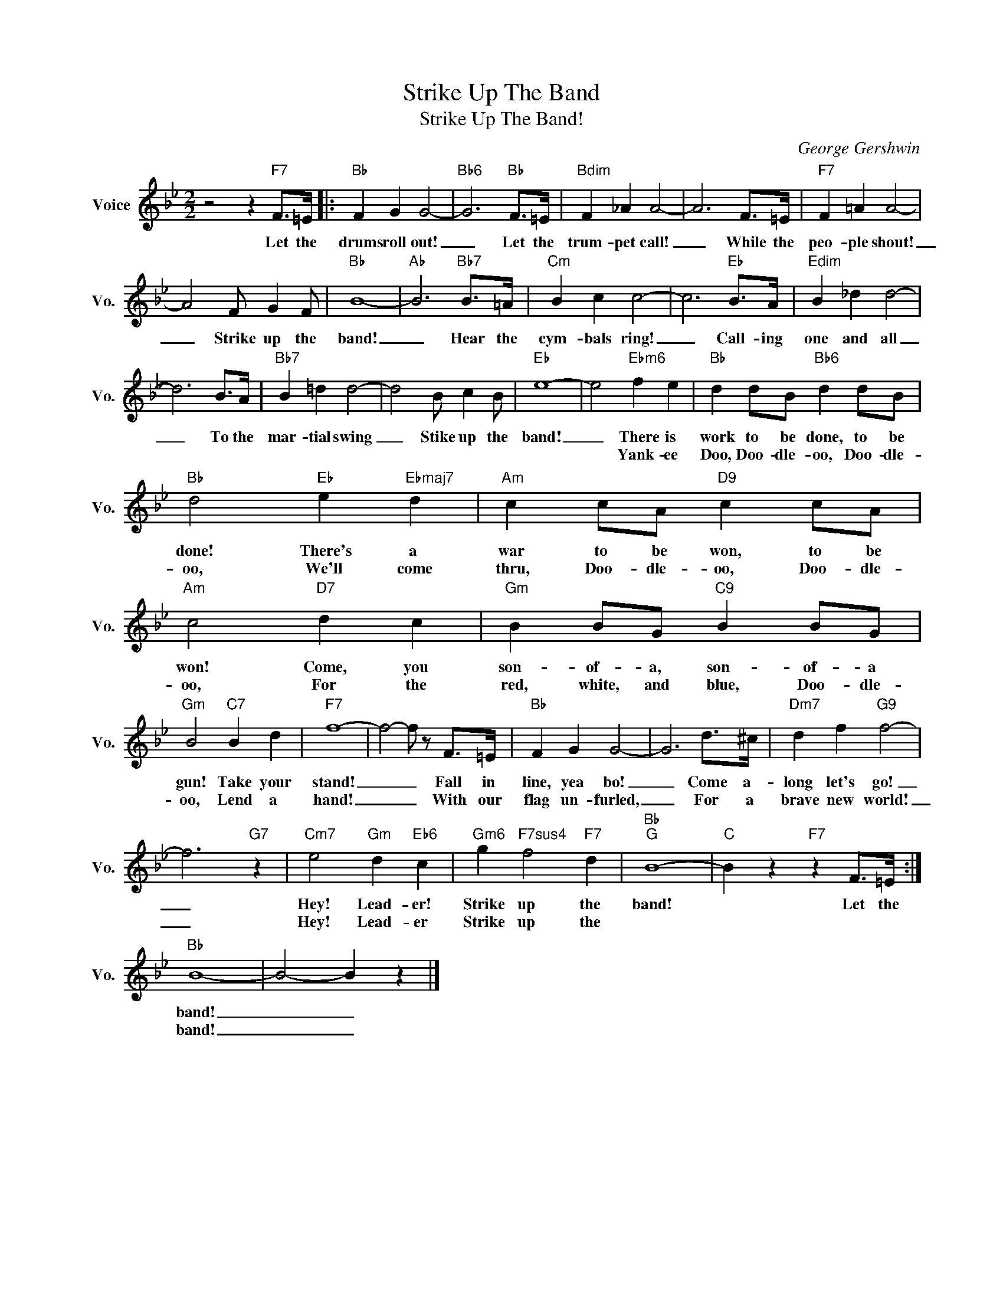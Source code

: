 X:1
T:Strike Up The Band
T:Strike Up The Band!
C:George Gershwin
Z:All Rights Reserved
L:1/4
M:2/2
K:Bb
V:1 treble nm="Voice" snm="Vo."
%%MIDI program 0
V:1
 z2 z"F7" F/>=E/ |:"Bb" F G G2- |"Bb6" G3"Bb" F/>=E/ |"Bdim" F _A A2- | A3 F/>=E/ |"F7" F =A A2- | %6
w: Let the|drums roll out!|_ Let the|trum- pet call!|_ While the|peo- ple shout!|
w: ||||||
 A2 F/ G F/ |"Bb" B4- |"Ab" B3"Bb7" B/>=A/ |"Cm" B c c2- | c3"Eb" B/>A/ |"Edim" B _d d2- | %12
w: _ Strike up the|band!|_ Hear the|cym- bals ring!|_ Call- ing|one and all|
w: ||||||
 d3 B/>A/ |"Bb7" B =d d2- | d2 B/ c B/ |"Eb" e4- | e2"Ebm6" f e |"Bb" d d/B/"Bb6" d d/B/ | %18
w: _ To the|mar- tial swing|_ Stike up the|band!|_ There is|work to be done, to be|
w: ||||* Yank- ee|Doo, Doo- dle- oo, Doo- dle-|
"Bb" d2"Eb" e"Ebmaj7" d |"Am" c c/A/"D9" c c/A/ |"Am" c2"D7" d c |"Gm" B B/G/"C9" B B/G/ | %22
w: done! There's a|war to be won, to be|won! Come, you|son- of- a, son- of- a|
w: oo, We'll come|thru, Doo- dle- oo, Doo- dle-|oo, For the|red, white, and blue, Doo- dle-|
"Gm" B2"C7" B d |"F7" f4- | f2- f/ z/ F/>=E/ |"Bb" F G G2- | G3 d/>^c/ |"Dm7" d f"G9" f2- | %28
w: gun! Take your|stand!|_ _ Fall in|line, yea bo!|_ Come a-|long let's go!|
w: oo, Lend a|hand!|_ _ With our|flag un- furled,|_ For a|brave new world!|
 f3"G7" z |"Cm7" e2"Gm" d"Eb6" c |"Gm6" g"F7sus4" f2"F7" d |"Bb""G" B4- |"C" B z"F7" z F/>=E/ :| %33
w: _|Hey! Lead- er!|Strike up the|band!|* Let the|
w: _|Hey! Lead- er|Strike up the|||
"Bb" B4- | B2- B z |] %35
w: band!|_ _|
w: band!|_ _|

